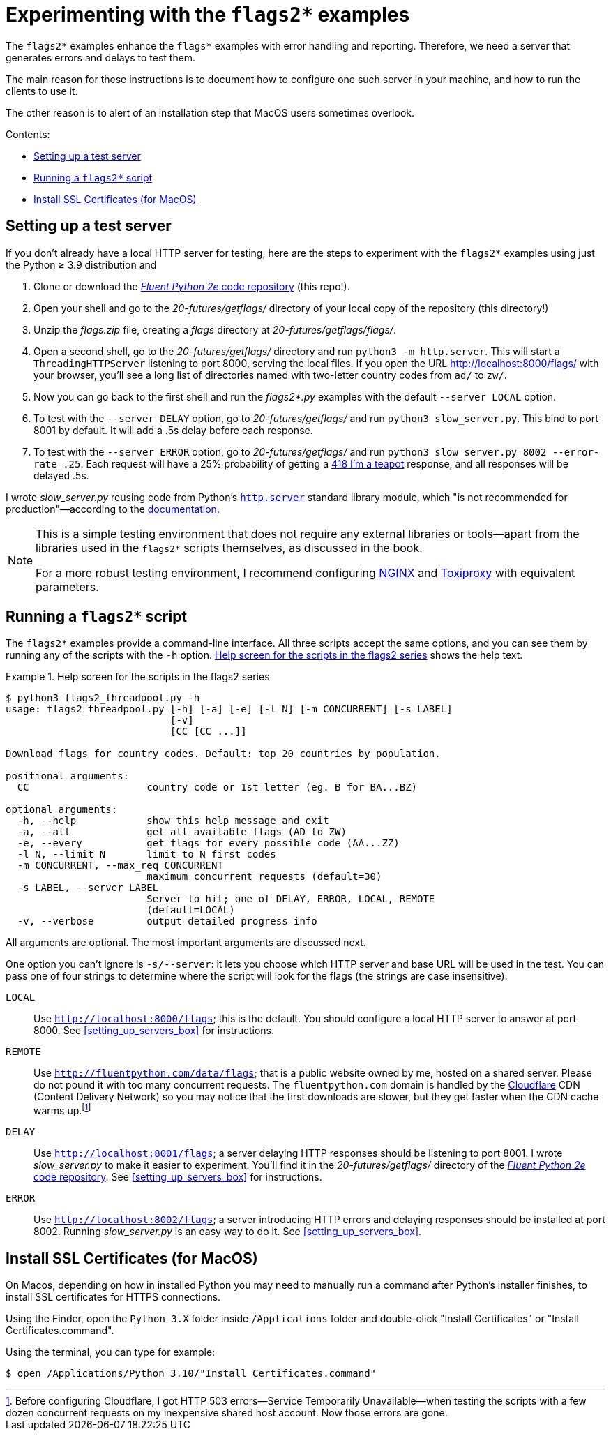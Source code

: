 = Experimenting with the `flags2*` examples

The `flags2*` examples enhance the `flags*` examples with error handling and reporting.
Therefore, we need a server that generates errors and delays to test them.

The main reason for these instructions is to document how to configure one such server
in your machine, and how to run the clients to use it.

The other reason is to alert of an installation step that MacOS users sometimes overlook.

Contents:

* <<server_setup>>
* <<client_setup>>
* <<macos_certificates>>

[[server_setup]]
== Setting up a test server

If you don't already have a local HTTP server for testing,
here are the steps to experiment with the `flags2*` examples
using just the Python ≥ 3.9 distribution and

. Clone or download the https://github.com/fluentpython/example-code-2e[_Fluent Python 2e_ code repository] (this repo!).
. Open your shell and go to the _20-futures/getflags/_ directory of your local copy of the repository (this directory!)
. Unzip the _flags.zip_ file, creating a _flags_ directory at _20-futures/getflags/flags/_.
. Open a second shell, go to the _20-futures/getflags/_ directory and run `python3 -m http.server`. This will start a `ThreadingHTTPServer` listening to port 8000, serving the local files. If you open the URL http://localhost:8000/flags/[http://localhost:8000/flags/] with your browser, you'll see a long list of directories named with two-letter country codes from `ad/` to `zw/`.
. Now you can go back to the first shell and run the _flags2*.py_ examples with the default `--server LOCAL` option.
. To test with the `--server DELAY` option, go to _20-futures/getflags/_ and run `python3 slow_server.py`. This bind to port 8001 by default. It will add a .5s delay before each response.
. To test with the `--server ERROR` option, go to _20-futures/getflags/_ and run `python3 slow_server.py 8002 --error-rate .25`.
Each request will have a 25% probability of getting a
https://developer.mozilla.org/en-US/docs/Web/HTTP/Status/418[418 I'm a teapot] response,
and all responses will be delayed .5s.

I wrote _slow_server.py_ reusing code from Python's
https://github.com/python/cpython/blob/917eca700aa341f8544ace43b75d41b477e98b72/Lib/http/server.py[`http.server`] standard library module,
which "is not recommended for production"—according to the
https://docs.python.org/3/library/http.server.html[documentation].

[NOTE]
====
This is a simple testing environment that does not require any external libraries or
tools—apart from the libraries used in the `flags2*` scripts themselves, as discussed in the book.

For a more robust testing environment, I recommend configuring
https://www.nginx.com/[NGINX] and
https://github.com/shopify/toxiproxy[Toxiproxy] with equivalent parameters.
====

[[client_setup]]
== Running a `flags2*` script

The `flags2*` examples provide a command-line interface.
All three scripts accept the same options,
and you can see them by running any of the scripts with the `-h` option.
<<flags2_help_demo>> shows the help text.

[[flags2_help_demo]]
.Help screen for the scripts in the flags2 series
====
[source, text]
----
$ python3 flags2_threadpool.py -h
usage: flags2_threadpool.py [-h] [-a] [-e] [-l N] [-m CONCURRENT] [-s LABEL]
                            [-v]
                            [CC [CC ...]]

Download flags for country codes. Default: top 20 countries by population.

positional arguments:
  CC                    country code or 1st letter (eg. B for BA...BZ)

optional arguments:
  -h, --help            show this help message and exit
  -a, --all             get all available flags (AD to ZW)
  -e, --every           get flags for every possible code (AA...ZZ)
  -l N, --limit N       limit to N first codes
  -m CONCURRENT, --max_req CONCURRENT
                        maximum concurrent requests (default=30)
  -s LABEL, --server LABEL
                        Server to hit; one of DELAY, ERROR, LOCAL, REMOTE
                        (default=LOCAL)
  -v, --verbose         output detailed progress info

----
====

All arguments are optional. The most important arguments are discussed next.

One option you can't ignore is `-s/--server`: it lets you choose which HTTP server and base URL will be used in the test.
You can pass one of four strings to determine where the script will look for the flags (the strings are case insensitive):

`LOCAL`:: Use `http://localhost:8000/flags`; this is the default.
You should configure a local HTTP server to answer at port 8000. See <<setting_up_servers_box>> for instructions.

`REMOTE`:: Use `http://fluentpython.com/data/flags`; that is a public website owned by me, hosted on a shared server.
Please do not pound it with too many concurrent requests.
The `fluentpython.com` domain is handled by the http://www.cloudflare.com/[Cloudflare] CDN (Content Delivery Network)
so you may notice that the first downloads are slower, but they get faster when the CDN cache warms
up.footnote:[Before configuring Cloudflare, I got HTTP 503 errors--Service Temporarily Unavailable--when
testing the scripts with a few dozen concurrent requests on my inexpensive shared host account. Now those errors are gone.]

`DELAY`:: Use `http://localhost:8001/flags`; a server delaying HTTP responses should be listening to port 8001. I wrote _slow_server.py_ to make it easier to experiment. You'll find it in the _20-futures/getflags/_ directory of the https://github.com/fluentpython/example-code-2e[_Fluent Python 2e_ code repository]. See <<setting_up_servers_box>> for instructions.

`ERROR`:: Use `http://localhost:8002/flags`; a server introducing HTTP errors and delaying responses should be installed at port 8002. Running _slow_server.py_ is an easy way to do it. See <<setting_up_servers_box>>.

[[macos_certificates]]
== Install SSL Certificates (for MacOS)

On Macos, depending on how in installed Python you may need to manually run a command
after Python's installer finishes, to install SSL certificates for HTTPS connections.

Using the Finder, open the `Python 3.X` folder inside `/Applications` folder
and double-click "Install Certificates" or "Install Certificates.command".

Using the terminal, you can type for example:

[source, text]
----
$ open /Applications/Python 3.10/"Install Certificates.command"
----
